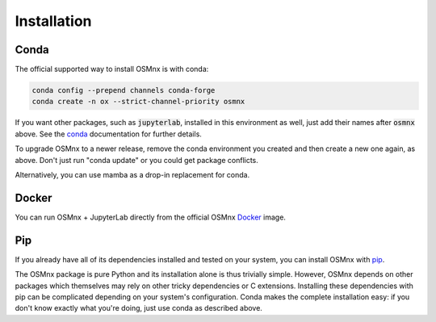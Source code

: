 Installation
============

Conda
-----

The official supported way to install OSMnx is with conda:

.. code-block:: shell

    conda config --prepend channels conda-forge
    conda create -n ox --strict-channel-priority osmnx

If you want other packages, such as :code:`jupyterlab`, installed in this environment as well, just add their names after :code:`osmnx` above. See the `conda`_ documentation for further details.

To upgrade OSMnx to a newer release, remove the conda environment you created and then create a new one again, as above. Don't just run "conda update" or you could get package conflicts.

Alternatively, you can use mamba as a drop-in replacement for conda.

Docker
------

You can run OSMnx + JupyterLab directly from the official OSMnx `Docker`_ image.

Pip
---

If you already have all of its dependencies installed and tested on your system, you can install OSMnx with `pip`_.

The OSMnx package is pure Python and its installation alone is thus trivially simple. However, OSMnx depends on other packages which themselves may rely on other tricky dependencies or C extensions. Installing these dependencies with pip can be complicated depending on your system's configuration. Conda makes the complete installation easy: if you don't know exactly what you're doing, just use conda as described above.

.. _conda: https://conda.io/
.. _Docker: https://hub.docker.com/r/gboeing/osmnx
.. _pip: https://pypi.org/project/osmnx/
